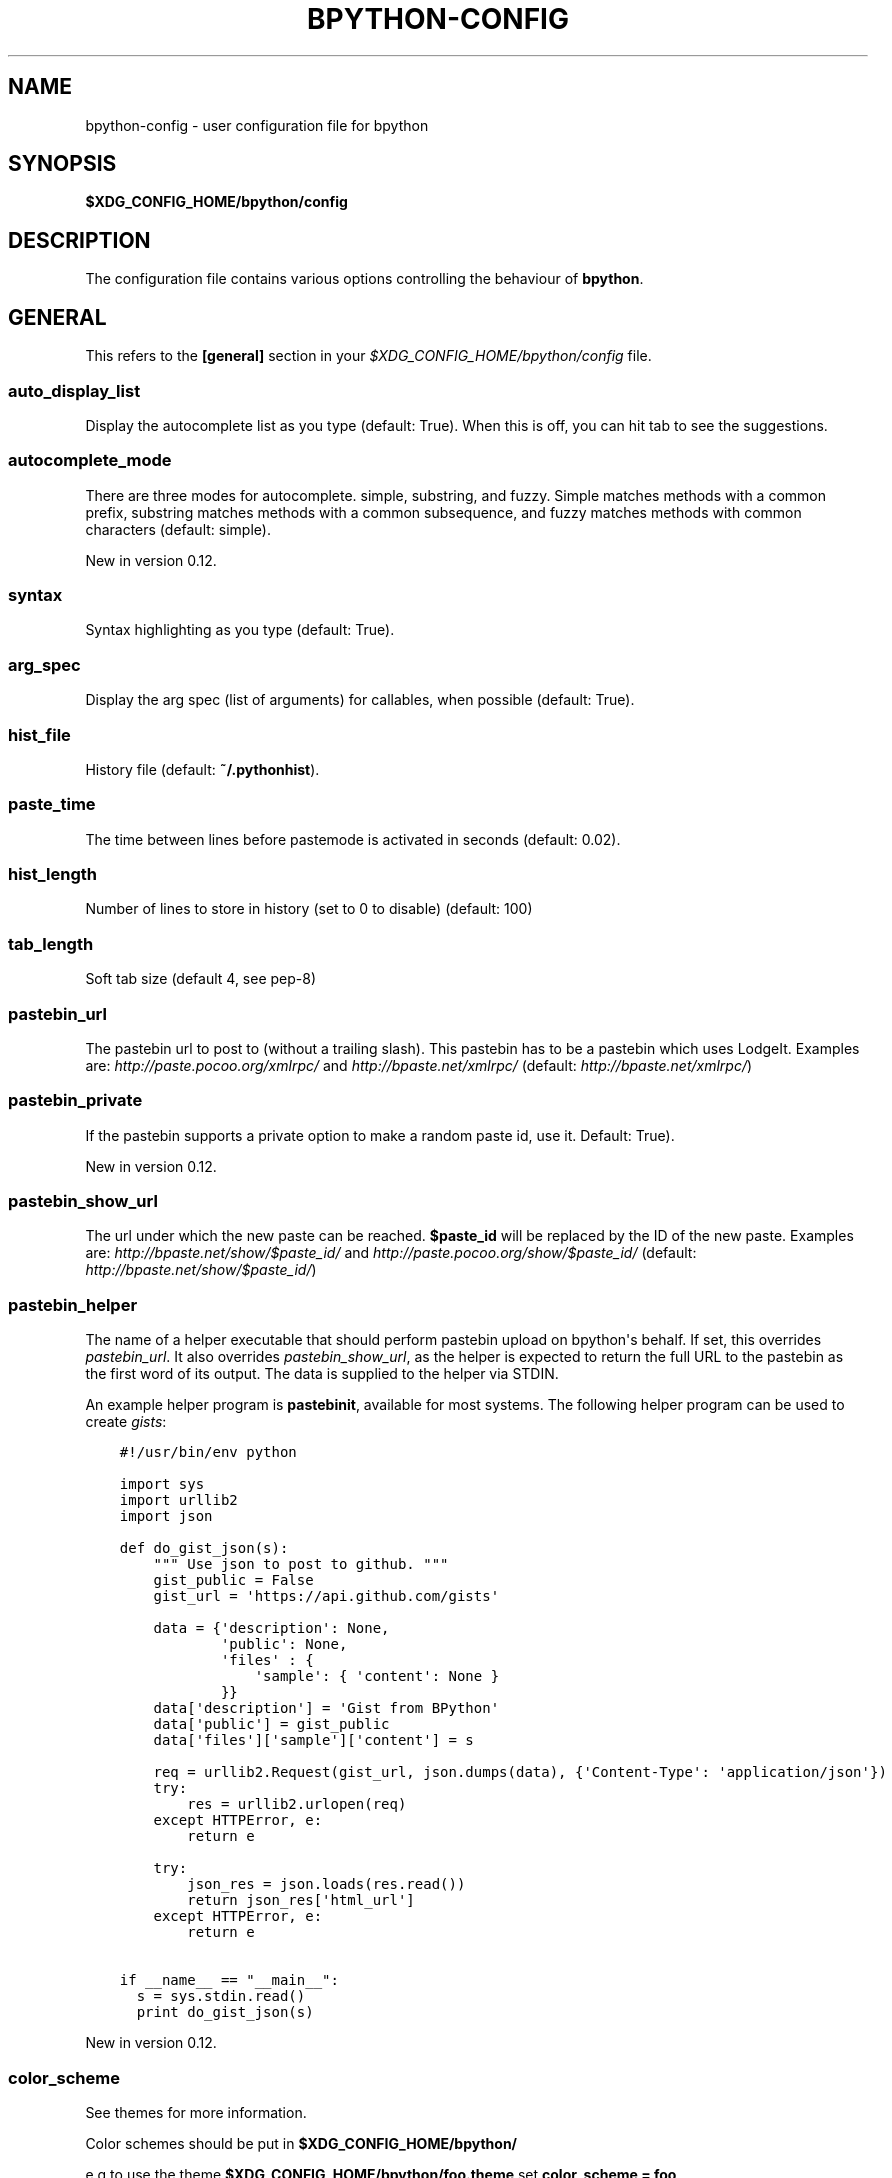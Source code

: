 .\" Man page generated from reStructuredText.
.
.TH "BPYTHON-CONFIG" "5" "June 03, 2015" "mercurial" "bpython"
.SH NAME
bpython-config \- user configuration file for bpython
.
.nr rst2man-indent-level 0
.
.de1 rstReportMargin
\\$1 \\n[an-margin]
level \\n[rst2man-indent-level]
level margin: \\n[rst2man-indent\\n[rst2man-indent-level]]
-
\\n[rst2man-indent0]
\\n[rst2man-indent1]
\\n[rst2man-indent2]
..
.de1 INDENT
.\" .rstReportMargin pre:
. RS \\$1
. nr rst2man-indent\\n[rst2man-indent-level] \\n[an-margin]
. nr rst2man-indent-level +1
.\" .rstReportMargin post:
..
.de UNINDENT
. RE
.\" indent \\n[an-margin]
.\" old: \\n[rst2man-indent\\n[rst2man-indent-level]]
.nr rst2man-indent-level -1
.\" new: \\n[rst2man-indent\\n[rst2man-indent-level]]
.in \\n[rst2man-indent\\n[rst2man-indent-level]]u
..
.SH SYNOPSIS
.sp
\fB$XDG_CONFIG_HOME/bpython/config\fP
.SH DESCRIPTION
.sp
The configuration file contains various options controlling the behaviour of
\fBbpython\fP\&.
.SH GENERAL
.sp
This refers to the \fB[general]\fP section in your \fI$XDG_CONFIG_HOME/bpython/config\fP file.
.SS auto_display_list
.sp
Display the autocomplete list as you type (default: True).
When this is off, you can hit tab to see the suggestions.
.SS autocomplete_mode
.sp
There are three modes for autocomplete. simple, substring, and fuzzy.
Simple matches methods with a common prefix, substring matches methods with a common
subsequence, and fuzzy matches methods with common characters (default:
simple).
.sp
New in version 0.12.

.SS syntax
.sp
Syntax highlighting as you type (default: True).
.SS arg_spec
.sp
Display the arg spec (list of arguments) for callables, when possible (default: True).
.SS hist_file
.sp
History file (default: \fB~/.pythonhist\fP).
.SS paste_time
.sp
The time between lines before pastemode is activated in seconds (default: 0.02).
.SS hist_length
.sp
Number of lines to store in history (set to 0 to disable) (default: 100)
.SS tab_length
.sp
Soft tab size (default 4, see pep\-8)
.SS pastebin_url
.sp
The pastebin url to post to (without a trailing slash). This pastebin has
to be a pastebin which uses LodgeIt. Examples are: \fI\%http://paste.pocoo.org/xmlrpc/\fP and
\fI\%http://bpaste.net/xmlrpc/\fP (default: \fI\%http://bpaste.net/xmlrpc/\fP)
.SS pastebin_private
.sp
If the pastebin supports a private option to make a random paste id, use it.
Default: True).
.sp
New in version 0.12.

.SS pastebin_show_url
.sp
The url under which the new paste can be reached. \fB$paste_id\fP will be
replaced by the ID of the new paste. Examples are: \fI\%http://bpaste.net/show/$paste_id/\fP
and \fI\%http://paste.pocoo.org/show/$paste_id/\fP (default: \fI\%http://bpaste.net/show/$paste_id/\fP)
.SS pastebin_helper
.sp
The name of a helper executable that should perform pastebin upload on bpython\(aqs
behalf. If set, this overrides \fIpastebin_url\fP\&. It also overrides \fIpastebin_show_url\fP,
as the helper is expected to return the full URL to the pastebin as the first word of
its output. The data is supplied to the helper via STDIN.
.sp
An example helper program is \fBpastebinit\fP, available for most systems. The
following helper program can be used to create \fI\%gists\fP:
.INDENT 0.0
.INDENT 3.5
.sp
.nf
.ft C
#!/usr/bin/env python

import sys
import urllib2
import json

def do_gist_json(s):
    """ Use json to post to github. """
    gist_public = False
    gist_url = \(aqhttps://api.github.com/gists\(aq

    data = {\(aqdescription\(aq: None,
            \(aqpublic\(aq: None,
            \(aqfiles\(aq : {
                \(aqsample\(aq: { \(aqcontent\(aq: None }
            }}
    data[\(aqdescription\(aq] = \(aqGist from BPython\(aq
    data[\(aqpublic\(aq] = gist_public
    data[\(aqfiles\(aq][\(aqsample\(aq][\(aqcontent\(aq] = s

    req = urllib2.Request(gist_url, json.dumps(data), {\(aqContent\-Type\(aq: \(aqapplication/json\(aq})
    try:
        res = urllib2.urlopen(req)
    except HTTPError, e:
        return e

    try:
        json_res = json.loads(res.read())
        return json_res[\(aqhtml_url\(aq]
    except HTTPError, e:
        return e

if __name__ == "__main__":
  s = sys.stdin.read()
  print do_gist_json(s)
.ft P
.fi
.UNINDENT
.UNINDENT
.sp
New in version 0.12.

.SS color_scheme
.sp
See themes for more information.
.sp
Color schemes should be put in \fB$XDG_CONFIG_HOME/bpython/\fP
.sp
e.g to use the theme \fB$XDG_CONFIG_HOME/bpython/foo.theme\fP set \fBcolor_scheme = foo\fP
.sp
If you set the colorscheme to \fIfoo\fP this will be translated to
\fB$XDG_CONFIG_HOME/bpython/foo.theme\fP so be sure to put the file in that directory.
.sp
Leave blank or set to "default" to use the default (builtin) theme.
.SS flush_output
.sp
Whether to flush all output to stdout on exit (default: True).
.SH KEYBOARD
.sp
This section refers to the \fB[keyboard]\fP section in your \fB$XDG_CONFIG_HOME/bpython/config\fP\&.
.sp
You can set various keyboard shortcuts to be used by bpython. However, we have yet to map all keys
to their respective control codes. If you configure a key combination which is not yet supported
by bpython it will raise an exception telling you the key does not exist in bpython.keys.
.sp
Valid keys are:
.INDENT 0.0
.IP \(bu 2
Control + any alphanumeric character (C\-a through A\-z, also a few others).
.IP \(bu 2
Any function key ranging from F1 to F12.
.UNINDENT
.SS pastebin
.sp
Default: <F8>
.SS last_output
.sp
Default: F9
.sp
Shows the last output in the systems $PAGER.
.SS save
.sp
Default: C\-s
.sp
Saves the current session to a file (prompts for filename)
.SS undo
.sp
Default: C\-r
.sp
Rewinds the last action.
.SS up_one_line
.sp
Default: C\-p
.sp
Move the cursor up, by one line.
.SS down_one_line
.sp
Default: C\-n
.sp
Move the cursor down, by one line.
.SS cut_to_buffer
.sp
Default: C\-k
.sp
Cuts the current line to the buffer.
.SS search
.sp
Default: C\-o
.sp
Search up for any lines containing what is on the current line.
.SS yank_from_buffer
.sp
Default: C\-y
.sp
Pastes the current line from the buffer (the one you previously cutted)
.SS clear_word
.sp
Default: C\-w
.sp
Clear the word the cursor is currently on.
.SS clear_line
.sp
Default: C\-u
.sp
Clears to the beginning of the line.
.SS clear_screen
.sp
Default: C\-l
.sp
Clears the screen to the top.
.SS show_source
.sp
Default: F2
.sp
Shows the source of the currently being completed (python) function.
.SS exit
.sp
Default: C\-d
.sp
Exits bpython (use on empty line)
.SH CLI
.sp
This refers to the \fB[cli]\fP section in your config file.
.SS suggestion_width
.sp
Default: 0.8
.sp
The width of the suggestion window in percent of the terminal width.
.sp
New in version 0.9.8.

.SS trim_prompts
.sp
Default: False
.sp
Trims lines starting with \(aq>>> \(aq when set to True.
.SH GTK
.sp
This refers to the \fB[gtk]\fP section in your \fI$XDG_CONFIG_HOME/bpython/config\fP file.
.SS font
.sp
Default: Monospace 10
.sp
The font to be used by the GTK version.
.SH AUTHOR
.sp
\fBbpython\fP was written by Robert Anthony Farrell
<\fI\%robertanthonyfarrel@gmail.com\fP> and his bunch of loyal followers.
.sp
This manual page was written by Jørgen Pedersen Tjernø <\fI\%jorgen@devsoft.no\fP>,
for the Debian project (but may be used by others).
.SH COPYRIGHT
2008-2012 Bob Farrell, Andreas Stuehrk et al.
.\" Generated by docutils manpage writer.
.
